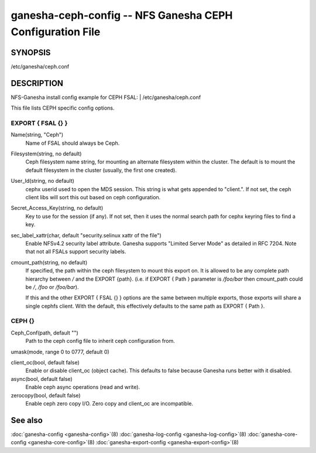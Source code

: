 ===================================================================
ganesha-ceph-config -- NFS Ganesha CEPH Configuration File
===================================================================

.. program:: ganesha-ceph-config


SYNOPSIS
==========================================================

| /etc/ganesha/ceph.conf

DESCRIPTION
==========================================================

NFS-Ganesha install config example for CEPH FSAL:
| /etc/ganesha/ceph.conf

This file lists CEPH specific config options.

EXPORT { FSAL {} }
--------------------------------------------------------------------------------
Name(string, "Ceph")
    Name of FSAL should always be Ceph.

Filesystem(string, no default)
    Ceph filesystem name string, for mounting an alternate filesystem within
    the cluster. The default is to mount the default filesystem in the cluster
    (usually, the first one created).

User_Id(string, no default)
    cephx userid used to open the MDS session. This string is what gets appended
    to "client.". If not set, the ceph client libs will sort this out based on
    ceph configuration.

Secret_Access_Key(string, no default)
    Key to use for the session (if any). If not set, then it uses the normal
    search path for cephx keyring files to find a key.

sec_label_xattr(char, default "security.selinux xattr of the file")
    Enable NFSv4.2 security label attribute. Ganesha supports
    "Limited Server Mode" as detailed in RFC 7204. Note that
    not all FSALs support security labels.

cmount_path(string, no default)
    If specified, the path within the ceph filesystem to mount this
    export on. It is allowed to be any complete path hierarchy between `/` and
    the EXPORT {path}. (i.e. if EXPORT { Path } parameter is `/foo/bar` then
    cmount_path could be `/`, `/foo` or `/foo/bar`).

    If this and the other EXPORT { FSAL {} } options are the same
    between multiple exports, those exports will share a single
    cephfs client. With the default, this effectively defaults to
    the same path as EXPORT { Path }.

CEPH {}
--------------------------------------------------------------------------------

Ceph_Conf(path, default "")
    Path to the ceph config file to inherit ceph configuration from.

umask(mode, range 0 to 0777, default 0)

client_oc(bool, default false)
    Enable or disable client_oc (object cache). This defaults to false because
    Ganesha runs better with it disabled.

async(bool, default false)
    Enable ceph async operations (read and write).

zerocopy(bool, default false)
    Enable ceph zero copy I/O. Zero copy and client_oc are incompatible.

See also
==============================
:doc:`ganesha-config <ganesha-config>`\(8)
:doc:`ganesha-log-config <ganesha-log-config>`\(8)
:doc:`ganesha-core-config <ganesha-core-config>`\(8)
:doc:`ganesha-export-config <ganesha-export-config>`\(8)

